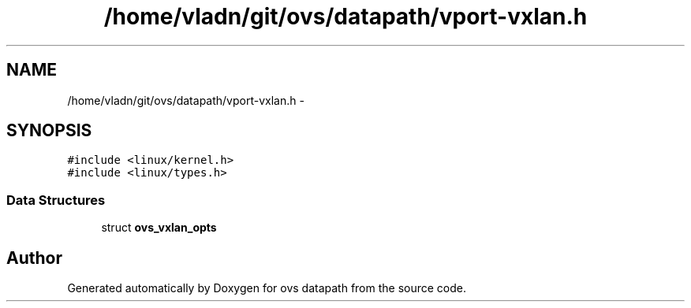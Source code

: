 .TH "/home/vladn/git/ovs/datapath/vport-vxlan.h" 3 "Mon Aug 17 2015" "ovs datapath" \" -*- nroff -*-
.ad l
.nh
.SH NAME
/home/vladn/git/ovs/datapath/vport-vxlan.h \- 
.SH SYNOPSIS
.br
.PP
\fC#include <linux/kernel\&.h>\fP
.br
\fC#include <linux/types\&.h>\fP
.br

.SS "Data Structures"

.in +1c
.ti -1c
.RI "struct \fBovs_vxlan_opts\fP"
.br
.in -1c
.SH "Author"
.PP 
Generated automatically by Doxygen for ovs datapath from the source code\&.
